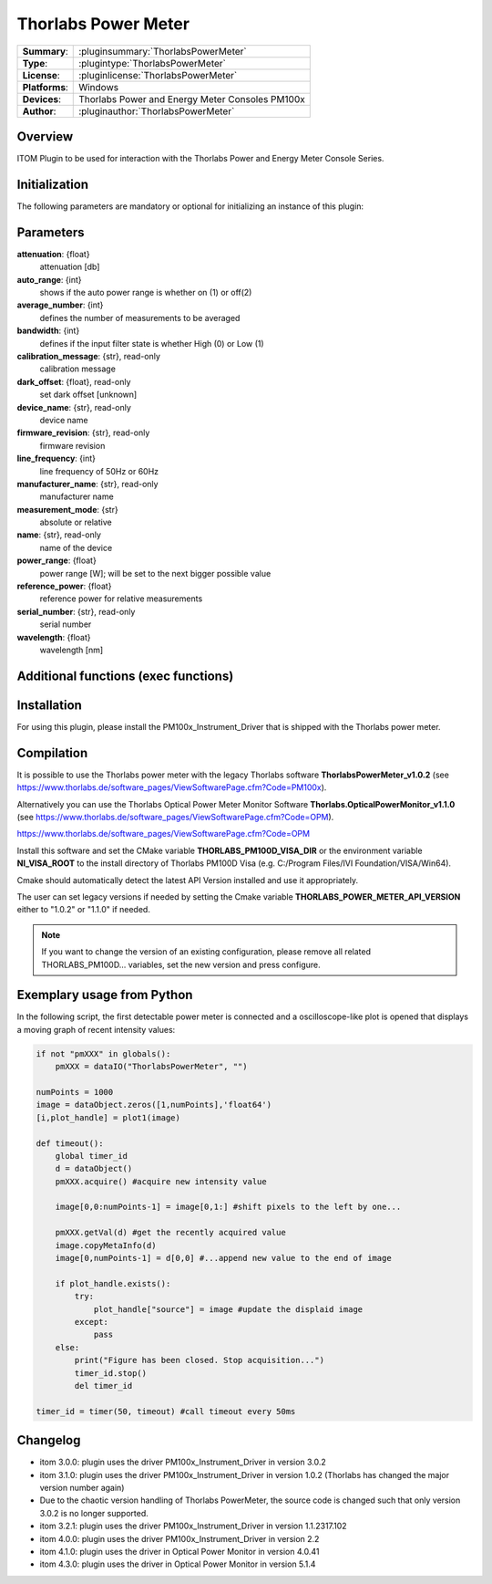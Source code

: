 =======================
 Thorlabs Power Meter
=======================

=============== ========================================================================================================
**Summary**:    :pluginsummary:`ThorlabsPowerMeter`
**Type**:       :plugintype:`ThorlabsPowerMeter`
**License**:    :pluginlicense:`ThorlabsPowerMeter`
**Platforms**:  Windows
**Devices**:    Thorlabs Power and Energy Meter Consoles PM100x
**Author**:     :pluginauthor:`ThorlabsPowerMeter`
=============== ========================================================================================================

Overview
========

ITOM Plugin to be used for interaction with the Thorlabs Power and Energy Meter Console Series.


.. pluginsummaryextended::
    :plugin: ThorlabsPowerMeter

Initialization
==============

The following parameters are mandatory or optional for initializing an instance of this plugin:

    .. plugininitparams::
        :plugin: ThorlabsPowerMeter

Parameters
==========
**attenuation**: {float}
    attenuation [db]
**auto_range**: {int}
     shows if the auto power range is whether on (1) or off(2)
**average_number**: {int}
    defines the number of measurements to be averaged
**bandwidth**: {int}
    defines if the input filter state is whether High (0) or Low (1)
**calibration_message**: {str}, read-only
    calibration message
**dark_offset**: {float}, read-only
    set dark offset [unknown]
**device_name**: {str}, read-only
    device name
**firmware_revision**: {str}, read-only
    firmware revision
**line_frequency**: {int}
     line frequency of 50Hz or 60Hz
**manufacturer_name**: {str}, read-only
    manufacturer name
**measurement_mode**: {str}
    absolute or relative
**name**: {str}, read-only
    name of the device
**power_range**: {float}
    power range [W]; will be set to the next bigger possible value
**reference_power**: {float}
    reference power for relative measurements
**serial_number**: {str}, read-only
    serial number
**wavelength**: {float}
    wavelength [nm]

Additional functions (exec functions)
=====================================

.. py:function::  instance.exec('zero_device', )

    function to set the zero value of the device

Installation
============

For using this plugin, please install the PM100x_Instrument_Driver that is shipped with the Thorlabs power meter.

Compilation
===========

It is possible to use the Thorlabs power meter with the legacy Thorlabs software **ThorlabsPowerMeter_v1.0.2**
(see https://www.thorlabs.de/software_pages/ViewSoftwarePage.cfm?Code=PM100x).

Alternatively you can use the Thorlabs Optical Power Meter Monitor Software **Thorlabs.OpticalPowerMonitor_v1.1.0**
(see https://www.thorlabs.de/software_pages/ViewSoftwarePage.cfm?Code=OPM).

https://www.thorlabs.de/software_pages/ViewSoftwarePage.cfm?Code=OPM

Install this software and set the CMake variable **THORLABS_PM100D_VISA_DIR** or the environment variable **NI_VISA_ROOT**
to the install directory of Thorlabs PM100D Visa (e.g. C:/Program Files/IVI Foundation/VISA/Win64).

Cmake should automatically detect the latest API Version installed and use it appropriately.

The user can set legacy versions if needed by setting the Cmake variable **THORLABS_POWER_METER_API_VERSION** either to "1.0.2"
or  "1.1.0" if needed.

.. note::

    If you want to change the version of an existing configuration, please remove all related THORLABS_PM100D... variables, set the
    new version and press configure.


Exemplary usage from Python
============================

In the following script, the first detectable power meter is connected and a oscilloscope-like
plot is opened that displays a moving graph of recent intensity values:

.. code-block:: python

    if not "pmXXX" in globals():
        pmXXX = dataIO("ThorlabsPowerMeter", "")

    numPoints = 1000
    image = dataObject.zeros([1,numPoints],'float64')
    [i,plot_handle] = plot1(image)

    def timeout():
        global timer_id
        d = dataObject()
        pmXXX.acquire() #acquire new intensity value

        image[0,0:numPoints-1] = image[0,1:] #shift pixels to the left by one...

        pmXXX.getVal(d) #get the recently acquired value
        image.copyMetaInfo(d)
        image[0,numPoints-1] = d[0,0] #...append new value to the end of image

        if plot_handle.exists():
            try:
                plot_handle["source"] = image #update the displaid image
            except:
                pass
        else:
            print("Figure has been closed. Stop acquisition...")
            timer_id.stop()
            del timer_id

    timer_id = timer(50, timeout) #call timeout every 50ms


Changelog
=========

* itom 3.0.0: plugin uses the driver PM100x_Instrument_Driver in version 3.0.2
* itom 3.1.0: plugin uses the driver PM100x_Instrument_Driver in version 1.0.2 (Thorlabs has changed the major version number again)
* Due to the chaotic version handling of Thorlabs PowerMeter, the source code is changed such that only version 3.0.2 is no longer supported.
* itom 3.2.1: plugin uses the driver PM100x_Instrument_Driver in version 1.1.2317.102
* itom 4.0.0: plugin uses the driver PM100x_Instrument_Driver in version 2.2
* itom 4.1.0: plugin uses the driver in Optical Power Monitor in version 4.0.41
* itom 4.3.0: plugin uses the driver in Optical Power Monitor in version 5.1.4
